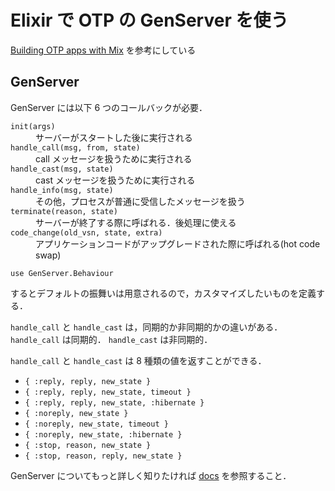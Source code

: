 * Elixir で OTP の GenServer を使う

[[http://elixir-lang.org/getting_started/mix/2.html][Building OTP apps with Mix]] を参考にしている

** GenServer

GenServer には以下 6 つのコールバックが必要．

- =init(args)= :: サーバーがスタートした後に実行される
- =handle_call(msg, from, state)= :: call メッセージを扱うために実行される
- =handle_cast(msg, state)= :: cast メッセージを扱うために実行される
- =handle_info(msg, state)= :: その他，プロセスが普通に受信したメッセージを扱う
- =terminate(reason, state)= :: サーバーが終了する際に呼ばれる．後処理に使える
- =code_change(old_vsn, state, extra)= :: アプリケーションコードがアップグレードされた際に呼ばれる(hot code swap)

: use GenServer.Behaviour
するとデフォルトの振舞いは用意されるので，カスタマイズしたいものを定義する．

=handle_call= と =handle_cast= は，同期的か非同期的かの違いがある．
=handle_call= は同期的． =handle_cast= は非同期的．

=handle_call= と =handle_cast= は 8 種類の値を返すことができる．

- ={ :reply, reply, new_state }=
- ={ :reply, reply, new_state, timeout }=
- ={ :reply, reply, new_state, :hibernate }=
- ={ :noreply, new_state }=
- ={ :noreply, new_state, timeout }=
- ={ :noreply, new_state, :hibernate }=
- ={ :stop, reason, new_state }=
- ={ :stop, reason, reply, new_state }=

GenServer についてもっと詳しく知りたければ [[http://elixir-lang.org/docs/stable/GenServer.Behaviour.html][docs]] を参照すること．
